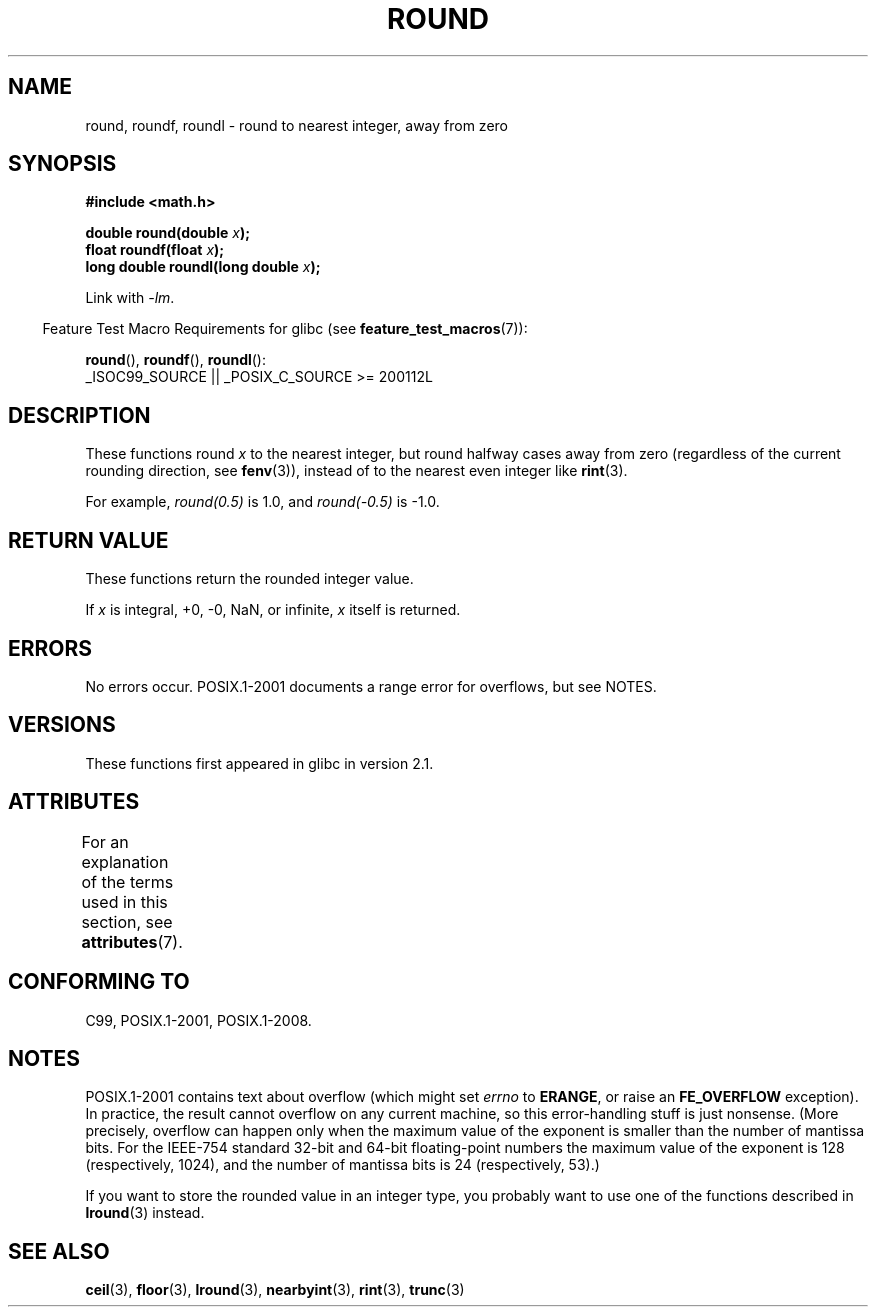 .\" Copyright 2001 Andries Brouwer <aeb@cwi.nl>.
.\" and Copyright 2008, Linux Foundation, written by Michael Kerrisk
.\"     <mtk.manpages@gmail.com>
.\"
.\" %%%LICENSE_START(VERBATIM)
.\" Permission is granted to make and distribute verbatim copies of this
.\" manual provided the copyright notice and this permission notice are
.\" preserved on all copies.
.\"
.\" Permission is granted to copy and distribute modified versions of this
.\" manual under the conditions for verbatim copying, provided that the
.\" entire resulting derived work is distributed under the terms of a
.\" permission notice identical to this one.
.\"
.\" Since the Linux kernel and libraries are constantly changing, this
.\" manual page may be incorrect or out-of-date.  The author(s) assume no
.\" responsibility for errors or omissions, or for damages resulting from
.\" the use of the information contained herein.  The author(s) may not
.\" have taken the same level of care in the production of this manual,
.\" which is licensed free of charge, as they might when working
.\" professionally.
.\"
.\" Formatted or processed versions of this manual, if unaccompanied by
.\" the source, must acknowledge the copyright and authors of this work.
.\" %%%LICENSE_END
.\"
.TH ROUND 3  2021-03-22 "" "Linux Programmer's Manual"
.SH NAME
round, roundf, roundl \- round to nearest integer, away from zero
.SH SYNOPSIS
.nf
.B #include <math.h>
.PP
.BI "double round(double " x );
.BI "float roundf(float " x );
.BI "long double roundl(long double " x );
.fi
.PP
Link with \fI\-lm\fP.
.PP
.RS -4
Feature Test Macro Requirements for glibc (see
.BR feature_test_macros (7)):
.RE
.PP
.BR round (),
.BR roundf (),
.BR roundl ():
.nf
    _ISOC99_SOURCE || _POSIX_C_SOURCE >= 200112L
.fi
.SH DESCRIPTION
These functions round
.I x
to the nearest integer, but
round halfway cases away from zero (regardless of the current rounding
direction, see
.BR fenv (3)),
instead of to the nearest even integer like
.BR rint (3).
.PP
For example,
.IR round(0.5)
is 1.0, and
.IR round(\-0.5)
is \-1.0.
.SH RETURN VALUE
These functions return the rounded integer value.
.PP
If
.I x
is integral, +0, \-0, NaN, or infinite,
.I x
itself is returned.
.SH ERRORS
No errors occur.
POSIX.1-2001 documents a range error for overflows, but see NOTES.
.SH VERSIONS
These functions first appeared in glibc in version 2.1.
.SH ATTRIBUTES
For an explanation of the terms used in this section, see
.BR attributes (7).
.ad l
.nh
.TS
allbox;
lbx lb lb
l l l.
Interface	Attribute	Value
T{
.BR round (),
.BR roundf (),
.BR roundl ()
T}	Thread safety	MT-Safe
.TE
.hy
.ad
.sp 1
.SH CONFORMING TO
C99, POSIX.1-2001, POSIX.1-2008.
.SH NOTES
POSIX.1-2001 contains text about overflow (which might set
.I errno
to
.BR ERANGE ,
or raise an
.B FE_OVERFLOW
exception).
In practice, the result cannot overflow on any current machine,
so this error-handling stuff is just nonsense.
.\" The POSIX.1-2001 APPLICATION USAGE SECTION discusses this point.
(More precisely, overflow can happen only when the maximum value
of the exponent is smaller than the number of mantissa bits.
For the IEEE-754 standard 32-bit and 64-bit floating-point numbers
the maximum value of the exponent is 128 (respectively, 1024),
and the number of mantissa bits is 24 (respectively, 53).)
.PP
If you want to store the rounded value in an integer type,
you probably want to use one of the functions described in
.BR lround (3)
instead.
.SH SEE ALSO
.BR ceil (3),
.BR floor (3),
.BR lround (3),
.BR nearbyint (3),
.BR rint (3),
.BR trunc (3)
